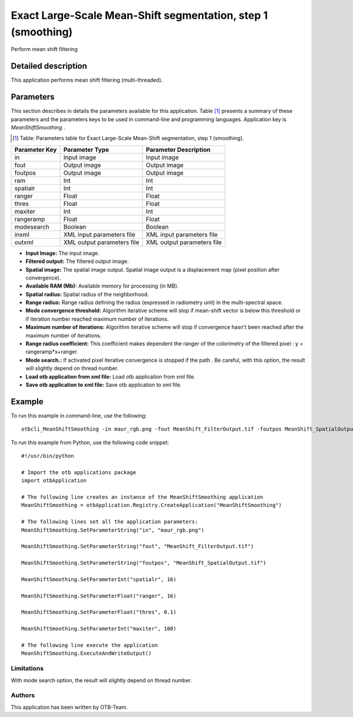 Exact Large-Scale Mean-Shift segmentation, step 1 (smoothing)
^^^^^^^^^^^^^^^^^^^^^^^^^^^^^^^^^^^^^^^^^^^^^^^^^^^^^^^^^^^^^

Perform mean shift filtering

Detailed description
--------------------

This application performs mean shift fitlering (multi-threaded).

Parameters
----------

This section describes in details the parameters available for this application. Table [#]_ presents a summary of these parameters and the parameters keys to be used in command-line and programming languages. Application key is *MeanShiftSmoothing* .

.. [#] Table: Parameters table for Exact Large-Scale Mean-Shift segmentation, step 1 (smoothing).

+-------------+--------------------------+----------------------------------+
|Parameter Key|Parameter Type            |Parameter Description             |
+=============+==========================+==================================+
|in           |Input image               |Input image                       |
+-------------+--------------------------+----------------------------------+
|fout         |Output image              |Output image                      |
+-------------+--------------------------+----------------------------------+
|foutpos      |Output image              |Output image                      |
+-------------+--------------------------+----------------------------------+
|ram          |Int                       |Int                               |
+-------------+--------------------------+----------------------------------+
|spatialr     |Int                       |Int                               |
+-------------+--------------------------+----------------------------------+
|ranger       |Float                     |Float                             |
+-------------+--------------------------+----------------------------------+
|thres        |Float                     |Float                             |
+-------------+--------------------------+----------------------------------+
|maxiter      |Int                       |Int                               |
+-------------+--------------------------+----------------------------------+
|rangeramp    |Float                     |Float                             |
+-------------+--------------------------+----------------------------------+
|modesearch   |Boolean                   |Boolean                           |
+-------------+--------------------------+----------------------------------+
|inxml        |XML input parameters file |XML input parameters file         |
+-------------+--------------------------+----------------------------------+
|outxml       |XML output parameters file|XML output parameters file        |
+-------------+--------------------------+----------------------------------+

- **Input Image:** The input image.

- **Filtered output:** The filtered output image.

- **Spatial image:**  The spatial image output. Spatial image output is a displacement map (pixel position after convergence).

- **Available RAM (Mb):** Available memory for processing (in MB).

- **Spatial radius:** Spatial radius of the neighborhood.

- **Range radius:** Range radius defining the radius (expressed in radiometry unit) in the multi-spectral space.

- **Mode convergence threshold:** Algorithm iterative scheme will stop if mean-shift vector is below this threshold or if iteration number reached maximum number of iterations.

- **Maximum number of iterations:** Algorithm iterative scheme will stop if convergence hasn't been reached after the maximum number of iterations.

- **Range radius coefficient:** This coefficient makes dependent the ranger of the colorimetry of the filtered pixel : y = rangeramp\*x+ranger.

- **Mode search.:** If activated pixel iterative convergence is stopped if the path . Be careful, with this option, the result will slightly depend on thread number.

- **Load otb application from xml file:** Load otb application from xml file.

- **Save otb application to xml file:** Save otb application to xml file.



Example
-------

To run this example in command-line, use the following: 
::

	otbcli_MeanShiftSmoothing -in maur_rgb.png -fout MeanShift_FilterOutput.tif -foutpos MeanShift_SpatialOutput.tif -spatialr 16 -ranger 16 -thres 0.1 -maxiter 100

To run this example from Python, use the following code snippet: 

::

	#!/usr/bin/python

	# Import the otb applications package
	import otbApplication

	# The following line creates an instance of the MeanShiftSmoothing application 
	MeanShiftSmoothing = otbApplication.Registry.CreateApplication("MeanShiftSmoothing")

	# The following lines set all the application parameters:
	MeanShiftSmoothing.SetParameterString("in", "maur_rgb.png")

	MeanShiftSmoothing.SetParameterString("fout", "MeanShift_FilterOutput.tif")

	MeanShiftSmoothing.SetParameterString("foutpos", "MeanShift_SpatialOutput.tif")

	MeanShiftSmoothing.SetParameterInt("spatialr", 16)

	MeanShiftSmoothing.SetParameterFloat("ranger", 16)

	MeanShiftSmoothing.SetParameterFloat("thres", 0.1)

	MeanShiftSmoothing.SetParameterInt("maxiter", 100)

	# The following line execute the application
	MeanShiftSmoothing.ExecuteAndWriteOutput()

Limitations
~~~~~~~~~~~

With mode search option, the result will slightly depend on thread number.

Authors
~~~~~~~

This application has been written by OTB-Team.

